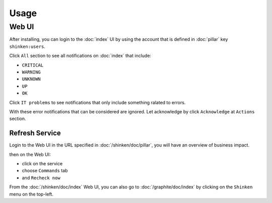 .. Copyright (c) 2009, Luan Vo Ngoc
.. All rights reserved.
..
.. Redistribution and use in source and binary forms, with or without
.. modification, are permitted provided that the following conditions are met:
..
..     * Redistributions of source code must retain the above copyright notice,
..       this list of conditions and the following disclaimer.
..     * Redistributions in binary form must reproduce the above copyright
..       notice, this list of conditions and the following disclaimer in the
..       documentation and/or other materials provided with the distribution.
..
.. Neither the name of Luan Vo Ngoc nor the names of its contributors may be used
.. to endorse or promote products derived from this software without specific
.. prior written permission.
..
.. THIS SOFTWARE IS PROVIDED BY THE COPYRIGHT HOLDERS AND CONTRIBUTORS "AS IS"
.. AND ANY EXPRESS OR IMPLIED WARRANTIES, INCLUDING, BUT NOT LIMITED TO,
.. THE IMPLIED WARRANTIES OF MERCHANTABILITY AND FITNESS FOR A PARTICULAR
.. PURPOSE ARE DISCLAIMED. IN NO EVENT SHALL THE COPYRIGHT OWNER OR CONTRIBUTORS
.. BE LIABLE FOR ANY DIRECT, INDIRECT, INCIDENTAL, SPECIAL, EXEMPLARY, OR
.. CONSEQUENTIAL DAMAGES (INCLUDING, BUT NOT LIMITED TO, PROCUREMENT OF
.. SUBSTITUTE GOODS OR SERVICES; LOSS OF USE, DATA, OR PROFITS; OR BUSINESS
.. INTERRUPTION) HOWEVER CAUSED AND ON ANY THEORY OF LIABILITY, WHETHER IN
.. CONTRACT, STRICT LIABILITY, OR TORT (INCLUDING NEGLIGENCE OR OTHERWISE)
.. ARISING IN ANY WAY OUT OF THE USE OF THIS SOFTWARE, EVEN IF ADVISED OF THE
.. POSSIBILITY OF SUCH DAMAGE.

Usage
=====

.. TODO: FIX

Web UI
------

After installing, you can login to the :doc:`index` UI by using the account that
is defined in :doc:`pillar` key ``shinken:users``.

Click ``All`` section to see all notifications on :doc:`index` that include:

- ``CRITICAL``
- ``WARNING``
- ``UNKNOWN``
- ``UP``
- ``OK``

Click ``IT problems`` to see notifications that only include something ralated
to errors.

With these error notifications that can be considered are ignored. Let
acknowledge by click ``Acknowledge`` at ``Actions`` section.

Refresh Service
^^^^^^^^^^^^^^^

Login to the Web UI in the URL specified in :doc:`/shinken/doc/pillar`, you will have an
overview of business impact.

then on the Web UI:

* click on the service
* choose ``Commands`` tab
* and ``Recheck now``

From the :doc:`/shinken/doc/index` Web UI, you can also go to :doc:`/graphite/doc/index` by clicking on the
``Shinken`` menu on the top-left.
